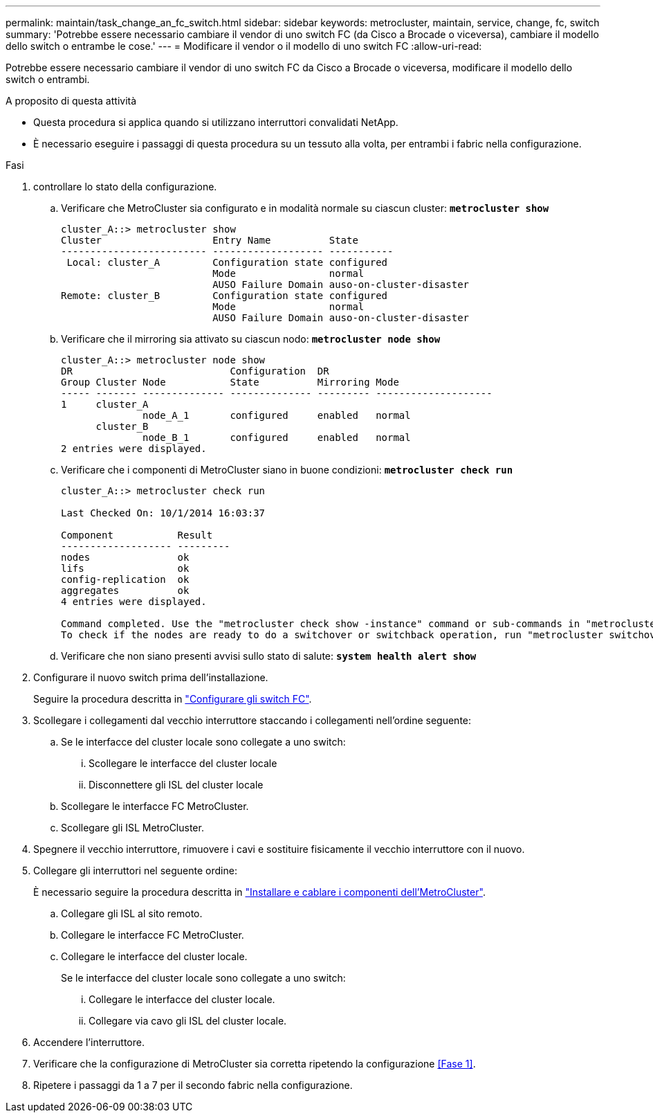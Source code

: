 ---
permalink: maintain/task_change_an_fc_switch.html 
sidebar: sidebar 
keywords: metrocluster, maintain, service, change, fc, switch 
summary: 'Potrebbe essere necessario cambiare il vendor di uno switch FC (da Cisco a Brocade o viceversa), cambiare il modello dello switch o entrambe le cose.' 
---
= Modificare il vendor o il modello di uno switch FC
:allow-uri-read: 


[role="lead"]
Potrebbe essere necessario cambiare il vendor di uno switch FC da Cisco a Brocade o viceversa, modificare il modello dello switch o entrambi.

.A proposito di questa attività
* Questa procedura si applica quando si utilizzano interruttori convalidati NetApp.
* È necessario eseguire i passaggi di questa procedura su un tessuto alla volta, per entrambi i fabric nella configurazione.


.Fasi
. [[step_1,Step 1]]controllare lo stato della configurazione.
+
.. Verificare che MetroCluster sia configurato e in modalità normale su ciascun cluster: `*metrocluster show*`
+
[listing]
----
cluster_A::> metrocluster show
Cluster                   Entry Name          State
------------------------- ------------------- -----------
 Local: cluster_A         Configuration state configured
                          Mode                normal
                          AUSO Failure Domain auso-on-cluster-disaster
Remote: cluster_B         Configuration state configured
                          Mode                normal
                          AUSO Failure Domain auso-on-cluster-disaster
----
.. Verificare che il mirroring sia attivato su ciascun nodo: `*metrocluster node show*`
+
[listing]
----
cluster_A::> metrocluster node show
DR                           Configuration  DR
Group Cluster Node           State          Mirroring Mode
----- ------- -------------- -------------- --------- --------------------
1     cluster_A
              node_A_1       configured     enabled   normal
      cluster_B
              node_B_1       configured     enabled   normal
2 entries were displayed.
----
.. Verificare che i componenti di MetroCluster siano in buone condizioni: `*metrocluster check run*`
+
[listing]
----
cluster_A::> metrocluster check run

Last Checked On: 10/1/2014 16:03:37

Component           Result
------------------- ---------
nodes               ok
lifs                ok
config-replication  ok
aggregates          ok
4 entries were displayed.

Command completed. Use the "metrocluster check show -instance" command or sub-commands in "metrocluster check" directory for detailed results.
To check if the nodes are ready to do a switchover or switchback operation, run "metrocluster switchover -simulate" or "metrocluster switchback -simulate", respectively.
----
.. Verificare che non siano presenti avvisi sullo stato di salute: `*system health alert show*`


. Configurare il nuovo switch prima dell'installazione.
+
Seguire la procedura descritta in link:https://docs.netapp.com/us-en/ontap-metrocluster/install-fc/task_reset_the_brocade_fc_switch_to_factory_defaults.html["Configurare gli switch FC"].

. Scollegare i collegamenti dal vecchio interruttore staccando i collegamenti nell'ordine seguente:
+
.. Se le interfacce del cluster locale sono collegate a uno switch:
+
... Scollegare le interfacce del cluster locale
... Disconnettere gli ISL del cluster locale


.. Scollegare le interfacce FC MetroCluster.
.. Scollegare gli ISL MetroCluster.


. Spegnere il vecchio interruttore, rimuovere i cavi e sostituire fisicamente il vecchio interruttore con il nuovo.
. Collegare gli interruttori nel seguente ordine:
+
È necessario seguire la procedura descritta in link:https://docs.netapp.com/us-en/ontap-metrocluster/install-fc/task_rack_the_hardware_components_mcc_fabric_and_ip.html["Installare e cablare i componenti dell'MetroCluster"].

+
.. Collegare gli ISL al sito remoto.
.. Collegare le interfacce FC MetroCluster.
.. Collegare le interfacce del cluster locale.
+
Se le interfacce del cluster locale sono collegate a uno switch:

+
... Collegare le interfacce del cluster locale.
... Collegare via cavo gli ISL del cluster locale.




. Accendere l'interruttore.
. Verificare che la configurazione di MetroCluster sia corretta ripetendo la configurazione <<Fase 1>>.
. Ripetere i passaggi da 1 a 7 per il secondo fabric nella configurazione.

